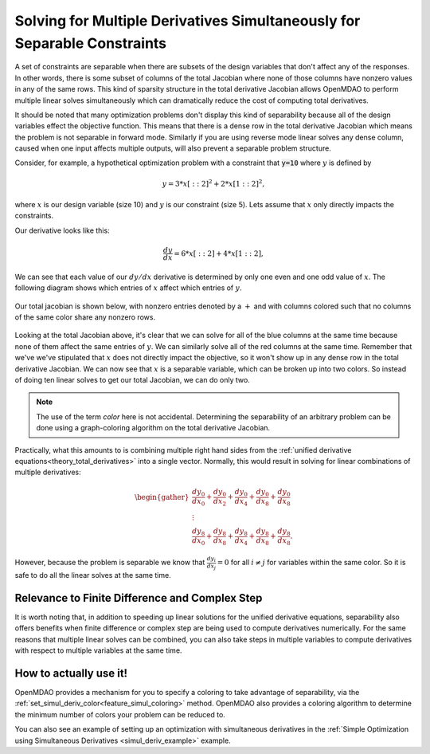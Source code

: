 .. _theory_separable_variables: 

****************************************************************************************
Solving for Multiple Derivatives Simultaneously for Separable Constraints
****************************************************************************************

A set of constraints are separable when there are subsets of the design variables that don't affect any of the responses. 
In other words, there is some subset of columns of the total Jacobian where none of those columns have nonzero values
in any of the same rows.
This kind of sparsity structure in the total derivative Jacobian allows OpenMDAO to perform multiple linear solves simultaneously 
which can dramatically reduce the cost of computing total derivatives. 

It should be noted that many optimization problems don't display this kind of separability because all of the design variables effect the objective function. 
This means that there is a dense row in the total derivative Jacobian which means the problem is not separable in forward mode. 
Similarly if you are using reverse mode linear solves any dense column, caused when one input affects multiple outputs, will also prevent a separable problem structure. 
 
Consider, for example, a hypothetical optimization problem with a constraint that
:code:`y=10` where :math:`y` is defined by


.. math::

  y = 3*x[::2]^2 + 2*x[1::2]^2 ,


where :math:`x` is our design variable (size 10) and :math:`y` is our constraint (size 5).
Lets assume that :math:`x` only directly impacts the constraints. 

Our derivative looks like this:


.. math::

  \frac{dy}{dx} = 6*x[::2] + 4*x[1::2] ,


We can see that each value of our :math:`dy/dx` derivative is determined by only one even
and one odd value of :math:`x`.  The following diagram shows which entries of :math:`x`
affect which entries of :math:`y`.

.. figure:: simple_coloring.png
   :align: center
   :width: 50%
   :alt: Dependency of y on x


Our total jacobian is shown below, with nonzero entries denoted by a :math:`+` and with
columns colored such that no columns of the same color share any nonzero rows.

.. figure:: simple_jac.png
   :align: center
   :width: 50%
   :alt: Our total Jacobian


Looking at the total Jacobian above, it's clear that we can solve for all of the blue columns
at the same time because none of them affect the same entries of :math:`y`.  We can similarly
solve all of the red columns at the same time.  
Remember that we've we've stipulated that :math:`x` does not directly impact the objective, 
so it won't show up in any dense row in the total derivative Jacobian.   
We can now see that :math:`x` is a separable variable, which can be broken up into two colors. 
So instead of doing ten linear solves to get our total Jacobian, we can do only two.

.. note:: 
    The use of the term *color* here is not accidental. 
    Determining the separability of an arbitrary problem can be done using a graph-coloring algorithm on the total derivative Jacobian.

Practically, what this amounts to is combining multiple right hand sides from the :ref:`unified derivative equations<theory_total_derivatives>` into a single vector. 
Normally, this would result in solving for linear combinations of multiple derivatives: 

.. math:: 
  
  \begin{gather}
  \frac{dy_0}{dx_0} + \frac{dy_0}{dx_2} + \frac{dy_0}{dx_4} + \frac{dy_0}{dx_8} + \frac{dy_0}{dx_8}\\
  \vdots \\
  \frac{dy_8}{dx_0} + \frac{dy_8}{dx_8} + \frac{dy_8}{dx_4} + \frac{dy_8}{dx_8} + \frac{dy_8}{dx_8}. 
  \end{gather}

However, because the problem is separable we know that :math:`\frac{dy_i}{dx_j}=0` for all :math:`i \ne j` for variables within the same color.  
So it is safe to do all the linear solves at the same time. 

Relevance to Finite Difference and Complex Step
--------------------------------------------------
It is worth noting that, in addition to speeding up linear solutions for the unified derivative equations, separability also offers benefits when finite difference or complex step are being used to compute derivatives numerically. 
For the same reasons that multiple linear solves can be combined, you can also take steps in multiple variables to compute derivatives with respect to multiple variables at the same time. 

How to actually use it!
-------------------------
OpenMDAO provides a mechanism for you to specify a coloring to take advantage of separability, via the 
:ref:`set_simul_deriv_color<feature_simul_coloring>` method. 
OpenMDAO also provides a coloring algorithm to determine the minimum number of colors your problem can be reduced to. 

You can also see an example of setting up an optimization with
simultaneous derivatives in the :ref:`Simple Optimization using Simultaneous Derivatives <simul_deriv_example>`
example.